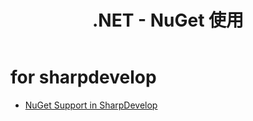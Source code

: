 #+TITLE:      .NET - NuGet 使用

* for sharpdevelop
  + [[http://community.sharpdevelop.net/blogs/mattward/archive/2011/01/23/NuGetSupportInSharpDevelop.aspx][NuGet Support in SharpDevelop]]
    
